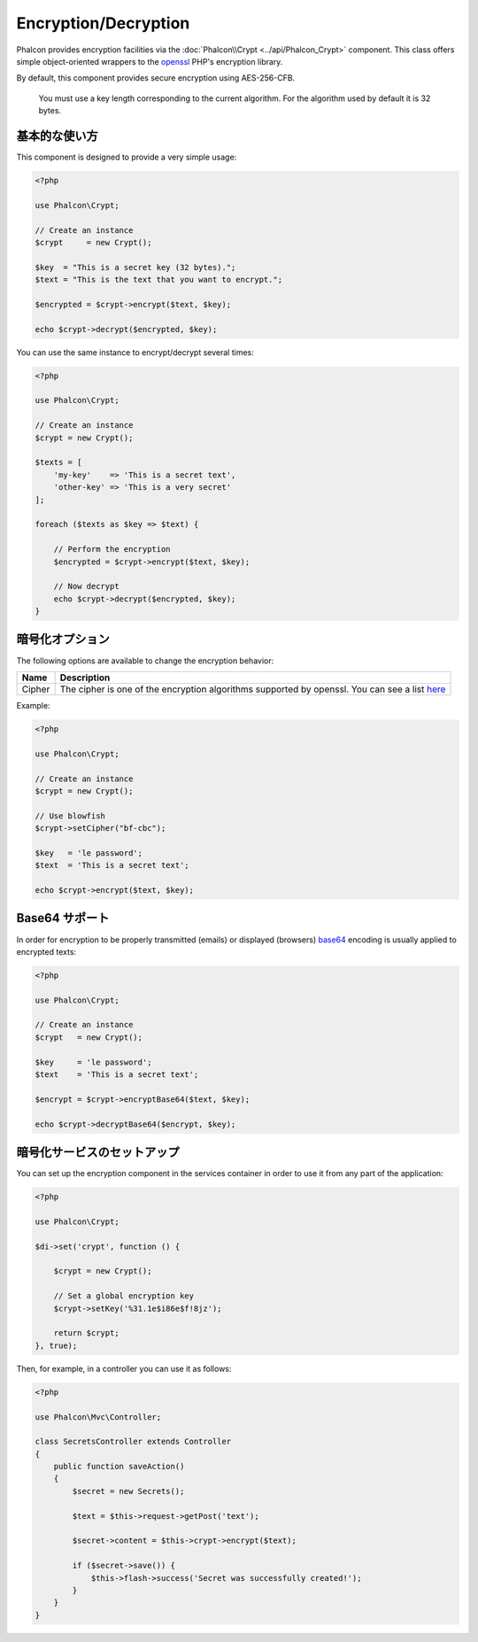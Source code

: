 Encryption/Decryption
=====================

Phalcon provides encryption facilities via the :doc:`Phalcon\\Crypt <../api/Phalcon_Crypt>` component.
This class offers simple object-oriented wrappers to the openssl_ PHP's encryption library.

By default, this component provides secure encryption using AES-256-CFB.

.. highlights::
    You must use a key length corresponding to the current algorithm.
    For the algorithm used by default it is 32 bytes.

基本的な使い方
--------------
This component is designed to provide a very simple usage:

.. code-block:: php

    <?php

    use Phalcon\Crypt;

    // Create an instance
    $crypt     = new Crypt();

    $key  = "This is a secret key (32 bytes).";
    $text = "This is the text that you want to encrypt.";

    $encrypted = $crypt->encrypt($text, $key);

    echo $crypt->decrypt($encrypted, $key);

You can use the same instance to encrypt/decrypt several times:

.. code-block:: php

    <?php

    use Phalcon\Crypt;

    // Create an instance
    $crypt = new Crypt();

    $texts = [
        'my-key'    => 'This is a secret text',
        'other-key' => 'This is a very secret'
    ];

    foreach ($texts as $key => $text) {

        // Perform the encryption
        $encrypted = $crypt->encrypt($text, $key);

        // Now decrypt
        echo $crypt->decrypt($encrypted, $key);
    }

暗号化オプション
------------------
The following options are available to change the encryption behavior:

+------------+---------------------------------------------------------------------------------------------------+
| Name       | Description                                                                                       |
+============+===================================================================================================+
| Cipher     | The cipher is one of the encryption algorithms supported by openssl. You can see a list here_     |
+------------+---------------------------------------------------------------------------------------------------+

Example:

.. code-block:: php

    <?php

    use Phalcon\Crypt;

    // Create an instance
    $crypt = new Crypt();

    // Use blowfish
    $crypt->setCipher("bf-cbc");

    $key   = 'le password';
    $text  = 'This is a secret text';

    echo $crypt->encrypt($text, $key);

Base64 サポート
---------------
In order for encryption to be properly transmitted (emails) or displayed (browsers) base64_ encoding is usually applied to encrypted texts:

.. code-block:: php

    <?php

    use Phalcon\Crypt;

    // Create an instance
    $crypt   = new Crypt();

    $key     = 'le password';
    $text    = 'This is a secret text';

    $encrypt = $crypt->encryptBase64($text, $key);

    echo $crypt->decryptBase64($encrypt, $key);

暗号化サービスのセットアップ
--------------------------------
You can set up the encryption component in the services container in order to use it from any part of the application:

.. code-block:: php

    <?php

    use Phalcon\Crypt;

    $di->set('crypt', function () {

        $crypt = new Crypt();

        // Set a global encryption key
        $crypt->setKey('%31.1e$i86e$f!8jz');

        return $crypt;
    }, true);

Then, for example, in a controller you can use it as follows:

.. code-block:: php

    <?php

    use Phalcon\Mvc\Controller;

    class SecretsController extends Controller
    {
        public function saveAction()
        {
            $secret = new Secrets();

            $text = $this->request->getPost('text');

            $secret->content = $this->crypt->encrypt($text);

            if ($secret->save()) {
                $this->flash->success('Secret was successfully created!');
            }
        }
    }

.. _openssl: http://www.php.net/manual/en/book.openssl.php
.. _here: http://www.php.net/manual/en/function.openssl-get-cipher-methods.php
.. _base64: http://www.php.net/manual/en/function.base64-encode.php
